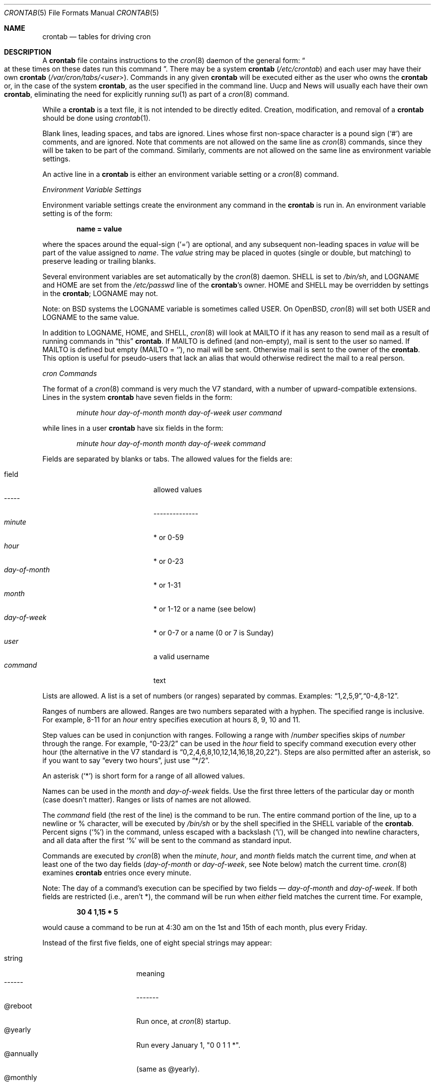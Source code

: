 .\"/* Copyright 1988,1990,1993,1994 by Paul Vixie
.\" * All rights reserved
.\" */
.\"
.\" Permission to use, copy, modify, and distribute this software for any
.\" purpose with or without fee is hereby granted, provided that the above
.\" copyright notice and this permission notice appear in all copies.
.\"
.\" THE SOFTWARE IS PROVIDED "AS IS" AND INTERNET SOFTWARE CONSORTIUM DISCLAIMS
.\" ALL WARRANTIES WITH REGARD TO THIS SOFTWARE INCLUDING ALL IMPLIED WARRANTIES
.\" OF MERCHANTABILITY AND FITNESS. IN NO EVENT SHALL INTERNET SOFTWARE
.\" CONSORTIUM BE LIABLE FOR ANY SPECIAL, DIRECT, INDIRECT, OR CONSEQUENTIAL
.\" DAMAGES OR ANY DAMAGES WHATSOEVER RESULTING FROM LOSS OF USE, DATA OR
.\" PROFITS, WHETHER IN AN ACTION OF CONTRACT, NEGLIGENCE OR OTHER TORTIOUS
.\" ACTION, ARISING OUT OF OR IN CONNECTION WITH THE USE OR PERFORMANCE OF THIS
.\" SOFTWARE.
.\"
.\" $OpenBSD: src/usr.sbin/cron/crontab.5,v 1.15 2001/08/22 18:29:29 heko Exp $
.\"
.Dd June 8, 1999
.Dt CRONTAB 5
.Os
.Sh NAME
.Nm crontab
.Nd tables for driving cron
.Sh DESCRIPTION
A
.Nm
file contains instructions to the
.Xr cron 8
daemon of the general form:
.Do
at these times on these dates run this command
.Dc .
There may be a system
.Nm
.Pf ( Pa /etc/crontab )
and each user may have their own
.Nm
.Pf ( Pa /var/cron/tabs/<user> ) .
Commands in any given
.Nm
will be
executed either as the user who owns the
.Nm
or, in the case of the system
.Nm crontab ,
as the user specified in the command line.
Uucp and News will usually each have
their own
.Nm crontab ,
eliminating the need for explicitly running
.Xr su 1
as part of a
.Xr cron 8
command.
.Pp
While a
.Nm
is a text file, it is not intended to be directly edited.
Creation, modification, and removal of a
.Nm
should be done using
.Xr crontab 1 .
.Pp
Blank lines, leading spaces, and tabs are ignored.
Lines whose first non-space character is a pound sign
.Pq Ql #
are comments, and are ignored.
Note that comments are not allowed on the same line as
.Xr cron 8
commands, since
they will be taken to be part of the command.
Similarly, comments are not
allowed on the same line as environment variable settings.
.Pp
An active line in a
.Nm
is either an environment variable setting or a
.Xr cron 8
command.
.Pp
.Em Environment Variable Settings
.Pp
Environment variable settings create the environment
any command in the
.Nm
is run in.
An environment variable setting is of the form:
.Pp
.Dl name \&= value
.Pp
where the spaces around the equal-sign
.Pq Ql =
are optional, and any subsequent non-leading spaces in
.Fa value
will be part of the value assigned to
.Fa name .
The
.Fa value
string may be placed in quotes
.Pq single or double , but matching
to preserve leading or trailing blanks.
.Pp
Several environment variables are set automatically by the
.Xr cron 8
daemon.
.Ev SHELL
is set to
.Pa /bin/sh ,
and
.Ev LOGNAME
and
.Ev HOME
are set from the
.Pa /etc/passwd
line of the
.Nm crontab Ns \&'s
owner.
.Ev HOME
and
.Ev SHELL
may be overridden by settings in the
.Nm crontab ;
.Ev LOGNAME
may not.
.Pp
Note: on BSD systems the
.Ev LOGNAME
variable is sometimes called
.Ev USER .
On
.Ox ,
.Xr cron 8
will set both
.Ev USER
and
.Ev LOGNAME
to the same value.
.Pp
In addition to
.Ev LOGNAME ,
.Ev HOME ,
and
.Ev SHELL ,
.Xr cron 8
will look at
.Ev MAILTO
if it has any reason to send mail as a result of running
commands in
.Dq this
.Nm crontab .
If
.Ev MAILTO
is defined (and non-empty),
mail is sent to the user so named.
If
.Ev MAILTO
is defined but empty
.Pq Ev MAILTO \&= Sq ,
no
mail will be sent.
Otherwise mail is sent to the owner of the
.Nm crontab .
This option is useful for pseudo-users that lack an alias
that would otherwise redirect the mail to a real person.
.Pp
.Em cron Commands
.Pp
The format of a
.Xr cron 8
command is very much the V7 standard, with a number of
upward-compatible extensions.
Lines in the system
.Nm
have seven fields in the form:
.Bd -ragged -offset indent
.Ar minute
.Ar hour
.Ar day\-of\-month
.Ar month
.Ar day\-of\-week
.Ar user
.Ar command
.Ed
.Pp
while lines in a user
.Nm
have six fields in the form:
.Bd -ragged -offset indent
.Ar minute
.Ar hour
.Ar day\-of\-month
.Ar month
.Ar day\-of\-week
.Ar command
.Ed
.Pp
Fields are separated by blanks or tabs.
The allowed values for the fields are:
.Pp
.Bl -tag -width "day-of-month" -compact -offset indent
.It field
allowed values
.It -----
--------------
.It Ar minute
* or 0\-59
.It Ar hour
* or 0\-23
.It Ar day\&-of\&-month
* or 1-31
.It Ar month
* or 1-12 or a name (see below)
.It Ar day\&-of\&-week
* or 0-7 or a name (0 or 7 is Sunday)
.It Ar user
a valid username
.It Ar command
text
.El
.Pp
Lists are allowed.
A list is a set of numbers (or ranges) separated by commas.
Examples:
.Sm off
.Dq 1 , 2 , 5 , 9 ,
.Dq 0\&-4 , 8\&-12 .
.Sm on
.Pp
Ranges of numbers are allowed.
Ranges are two numbers separated with a hyphen.
The specified range is inclusive.
For example,
8\-11 for an
.Fa hour
entry specifies execution at hours 8, 9, 10 and 11.
.Pp
Step values can be used in conjunction with ranges.
Following a range with
.No \&/ Ns Ar number
specifies skips of
.Fa number
through the range.
For example,
.Dq 0-23/2
can be used in the
.Fa hour
field to specify command execution every other hour (the alternative
in the V7 standard is
.Dq 0,2,4,6,8,10,12,14,16,18,20,22 ) .
Steps are also permitted after an asterisk, so if you want to say
.Dq every two hours ,
just use
.Dq \&*\&/2 .
.Pp
An asterisk
.Pq Ql *
is short form for a range of all allowed values.
.Pp
Names can be used in the
.Fa month
and
.Fa day\&-of\&-week
fields.
Use the first three letters of the particular
day or month (case doesn't matter).
Ranges or lists of names are not allowed.
.Pp
The
.Fa command
field (the rest of the line) is the command to be
run.
The entire command portion of the line, up to a newline or %
character, will be executed by
.Pa /bin/sh
or by the shell
specified in the
.Ev SHELL
variable of the
.Nm crontab .
Percent signs
.Pq Ql %
in the command, unless escaped with a backslash
.Pq Ql \e ,
will be changed into newline characters, and all data
after the first
.Ql %
will be sent to the command as standard input.
.Pp
Commands are executed by
.Xr cron 8
when the
.Fa minute ,
.Fa hour ,
and
.Fa month
fields match the current time,
.Em and
when at least one of the two day fields
.Pf ( Fa day\&-of\&-month
or
.Fa day\&-of\&-week ,
see Note below) match the current time.
.Xr cron 8
examines
.Nm
entries once every minute.
.Pp
Note: The day of a command's execution can be specified by two
fields \(em
.Ar day\&-of\&-month
and
.Ar day\&-of\&-week .
If both fields are
restricted (i.e., aren't *), the command will be run when
.Em either
field matches the current time.
For example,
.Pp
.Dl 30 4 1\&,15 \&* 5
.Pp
would cause a command to be run at 4:30 am on the 1st and 15th of each
month, plus every Friday.
.Pp
Instead of the first five fields, one of eight special strings may appear:
.Pp
.Bl -tag -width "@annually" -offset indent -compact
.It string
meaning
.It ------
-------
.It @reboot
Run once, at
.Xr cron 8
startup.
.It @yearly
Run every January 1, "0 0 1 1 *".
.It @annually
(same as @yearly).
.It @monthly
Run the first day of every month, "0 0 1 * *".
.It @weekly
Run every Sunday, "0 0 * * 0".
.It @daily
Run every midnight, "0 0 * * *".
.It @midnight
(same as @daily).
.It @hourly
Run every hour, on the hour, "0 * * * *".
.El
.Sh EXAMPLES
.Bd -literal
# use /bin/sh to run commands, no matter what /etc/passwd says
SHELL=/bin/sh
# mail any output to `paul', no matter whose crontab this is
MAILTO=paul
#
# run five minutes after midnight, every day
5 0 * * *       $HOME/bin/daily.job >> $HOME/tmp/out 2>&1
# run at 2:15pm on the first of every month -- output mailed to paul
15 14 1 * *     $HOME/bin/monthly
# run at 10 pm on weekdays, annoy Joe
0 22 * * 1-5	mail -s "It's 10pm" joe%Joe,%%Where are your kids?%
23 0-23/2 * * * echo "run 23 minutes after midn, 2am, 4am ..., everyday"
5 4 * * sun     echo "run at 5 after 4 every sunday"
.Ed
.Sh SEE ALSO
.Xr crontab 1 ,
.Xr cron 8
.Sh EXTENSIONS
When specifying
.Fa day\&-of\&-week ,
both day 0 and day 7 will be considered Sunday.
BSD and ATT seem to disagree about this.
.Pp
Lists and ranges are allowed to coexist in the same field.
.Dq 1\&-3,7\&-9
would
be rejected by ATT or BSD
.Xr cron
\(em they want to see
.Dq 1\&-3
or
.Dq 7,8,9
.Em only .
.Pp
Ranges can include
.Dq steps ,
so
.Dq 1-9/2
is the same as
.Dq 1,3,5,7,9 .
.Pp
Months or days of the week can be specified by name.
.Pp
Environment variables can be set in the crontab.
In BSD or ATT, the
environment handed to child processes is basically the one from /etc/rc.
.Pp
Command output is mailed to the crontab owner (BSD can't do this), can be
mailed to a person other than the crontab owner (SysV can't do this), or the
feature can be turned off and no mail will be sent at all (SysV can't do this
either).
.Pp
All of the
.Ql @
commands that can appear in place of the first five fields
are extensions.
.Sh AUTHORS
Paul Vixie <paul@vix.com>
